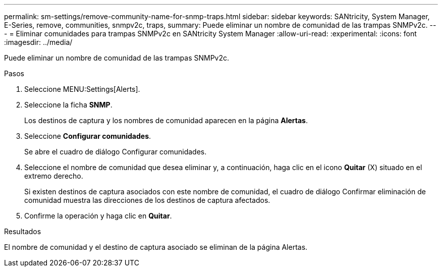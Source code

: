 ---
permalink: sm-settings/remove-community-name-for-snmp-traps.html 
sidebar: sidebar 
keywords: SANtricity, System Manager, E-Series, remove, communities, snmpv2c, traps, 
summary: Puede eliminar un nombre de comunidad de las trampas SNMPv2c. 
---
= Eliminar comunidades para trampas SNMPv2c en SANtricity System Manager
:allow-uri-read: 
:experimental: 
:icons: font
:imagesdir: ../media/


[role="lead"]
Puede eliminar un nombre de comunidad de las trampas SNMPv2c.

.Pasos
. Seleccione MENU:Settings[Alerts].
. Seleccione la ficha *SNMP*.
+
Los destinos de captura y los nombres de comunidad aparecen en la página *Alertas*.

. Seleccione *Configurar comunidades*.
+
Se abre el cuadro de diálogo Configurar comunidades.

. Seleccione el nombre de comunidad que desea eliminar y, a continuación, haga clic en el icono *Quitar* (X) situado en el extremo derecho.
+
Si existen destinos de captura asociados con este nombre de comunidad, el cuadro de diálogo Confirmar eliminación de comunidad muestra las direcciones de los destinos de captura afectados.

. Confirme la operación y haga clic en *Quitar*.


.Resultados
El nombre de comunidad y el destino de captura asociado se eliminan de la página Alertas.
